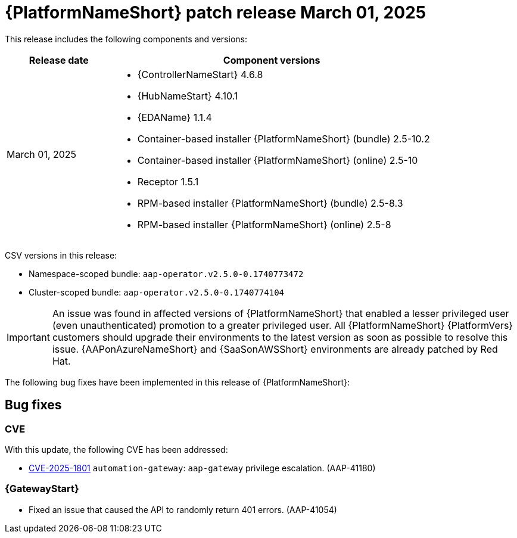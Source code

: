 [[aap-25-20250305]]

= {PlatformNameShort} patch release March 01, 2025

This release includes the following components and versions:

[cols="1a,3a", options="header"]
|===
| Release date | Component versions

| March 01, 2025  | 
* {ControllerNameStart} 4.6.8
* {HubNameStart} 4.10.1
* {EDAName} 1.1.4
* Container-based installer {PlatformNameShort} (bundle) 2.5-10.2
* Container-based installer {PlatformNameShort} (online) 2.5-10
* Receptor 1.5.1
* RPM-based installer {PlatformNameShort} (bundle) 2.5-8.3
* RPM-based installer {PlatformNameShort} (online) 2.5-8

|===

CSV versions in this release:

* Namespace-scoped bundle: `aap-operator.v2.5.0-0.1740773472`

* Cluster-scoped bundle: `aap-operator.v2.5.0-0.1740774104`

[IMPORTANT]
====
An issue was found in affected versions of {PlatformNameShort} that enabled a lesser privileged user (even unauthenticated) promotion to a greater privileged user. All {PlatformNameShort} {PlatformVers} customers should upgrade their environments to the latest version as soon as possible to resolve this issue. 
{AAPonAzureNameShort} and {SaaSonAWSShort} environments are already patched by Red Hat.
====

The following bug fixes have been implemented in this release of {PlatformNameShort}:

== Bug fixes

=== CVE

With this update, the following CVE has been addressed:

* link:https://access.redhat.com/security/cve/CVE-2025-1801[CVE-2025-1801] `automation-gateway`: `aap-gateway` privilege escalation. (AAP-41180)

=== {GatewayStart}

* Fixed an issue that caused the API to randomly return 401 errors. (AAP-41054)
